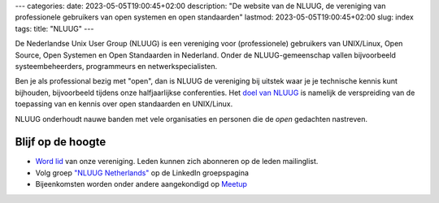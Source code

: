 ---
categories:
date: 2023-05-05T19:00:45+02:00
description: "De website van de NLUUG, de vereniging van professionele gebruikers van open systemen en open standaarden"
lastmod: 2023-05-05T19:00:45+02:00
slug: index
tags:
title: "NLUUG"
---

De Nederlandse Unix User Group (NLUUG) is een vereniging voor (professionele) gebruikers van UNIX/Linux, Open Source, Open Systemen en Open Standaarden in Nederland. Onder de NLUUG-gemeenschap vallen bijvoorbeeld systeembeheerders, programmeurs en netwerkspecialisten.

Ben je als professional bezig met "open", dan is NLUUG de vereniging bij uitstek waar je je technische kennis kunt bijhouden, bijvoorbeeld tijdens onze halfjaarlijkse conferenties. Het `doel van NLUUG </organisatie/doelstellingen/>`_ is namelijk de verspreiding van de toepassing van en kennis over open standaarden en UNIX/Linux.

NLUUG onderhoudt nauwe banden met vele organisaties en personen die de *open* gedachten nastreven.

Blijf op de hoogte
==================
* `Word lid </lidmaatschap/>`_ van onze vereniging. Leden kunnen zich abonneren op de leden mailinglist.
* Volg groep `"NLUUG Netherlands" <https://www.linkedin.com/groups/130891/>`_ op de LinkedIn groepspagina
* Bijeenkomsten worden onder andere aangekondigd op `Meetup <https://www.meetup.com/nluug-dutch-unix-linux-user-group/>`_
